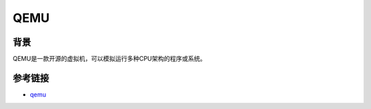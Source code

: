 QEMU
========================================

背景
----------------------------------------
QEMU是一款开源的虚拟机，可以模拟运行多种CPU架构的程序或系统。

参考链接
----------------------------------------
- `qemu <https://www.qemu.org/>`_
